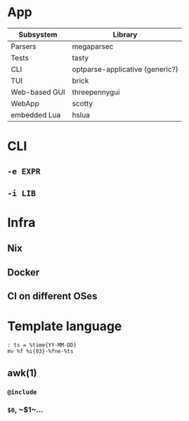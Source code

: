 * App
| Subsystem     | Library                         |
|---------------+---------------------------------|
| Parsers       | megaparsec                      |
| Tests         | tasty                           |
| CLI           | optparse-applicative (generic?) |
| TUI           | brick                           |
| Web-based GUI | threepennygui                   |
| WebApp        | scotty                          |
| embedded Lua  | hslua                           |
* CLI
** ~-e EXPR~
** ~-i LIB~
* Infra
** Nix
** Docker
** CI on different OSes
* Template language
#+BEGIN_SRC text
: ts = %time{YY-MM-DD}
mv %f %i{03}-%fne-%ts
#+END_SRC
** awk(1)
*** ~@include~
*** ~$0~, ~$1~…
